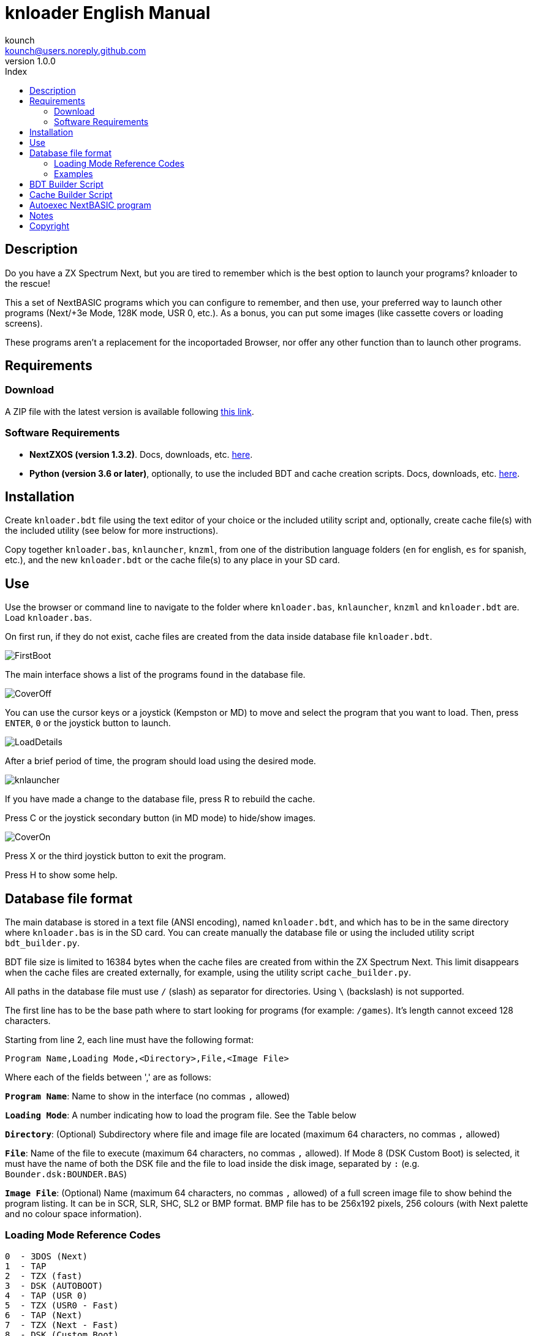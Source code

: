 = knloader English Manual
:author: kounch
:revnumber: 1.0.0
:doctype: book
:email: kounch@users.noreply.github.com
:Revision: 1.0
:description: English Manual for knloader
:keywords: Manual, English, knloader, ZX Spectrum Next, BASIC, Launcher
:icons: font 
:toc: left
:toc-title: Index
:toclevels: 4

<<<

== Description

Do you have a ZX Spectrum Next, but you are tired to remember which is the best option to launch your programs? knloader to the rescue!

This a set of NextBASIC programs which you can configure to remember, and then use, your preferred way to launch other programs (Next/+3e Mode, 128K mode, USR 0, etc.). As a bonus, you can put some images (like cassette covers or loading screens).

These programs aren't a replacement for the incoportaded Browser, nor offer any other function than to launch other programs.

== Requirements

=== Download

A ZIP file with the latest version is available following https://github.com/kounch/knloader/releases/latest[this link].

=== Software Requirements

- *NextZXOS (version 1.3.2)*. Docs, downloads, etc. https://www.specnext.com/latestdistro/[here].

- *Python (version 3.6 or later)*, optionally, to use the included BDT and cache creation scripts. Docs, downloads, etc. https://www.python.org/[here].

== Installation

Create `knloader.bdt` file using the text editor of your choice or the included utility script and, optionally, create cache file(s) with the included utility (see below for more instructions).

Copy together `knloader.bas`, `knlauncher`, `knzml`, from one of the distribution language folders (`en` for english, `es` for spanish, etc.), and the new `knloader.bdt` or the cache file(s) to any place in your SD card.

== Use

Use the browser or command line to navigate to the folder where `knloader.bas`, `knlauncher`, `knzml` and `knloader.bdt` are. Load `knloader.bas`.

On first run, if they do not exist, cache files are created from the data inside database file `knloader.bdt`.

[.text-center] 
image::FirstBoot.png[pdfwidth=70%]

The main interface shows a list of the programs found in the database file.

[.text-center] 
image::CoverOff.png[pdfwidth=70%]

<<<

You can use the cursor keys or a joystick (Kempston or MD) to move and select the program that you want to load. Then, press `ENTER`, `0` or the joystick button to launch.

[.text-center] 
image::LoadDetails.png[pdfwidth=70%]

After a brief period of time, the program should load using the desired mode.

[.text-center] 
image::knlauncher.png[pdfwidth=70%]

<<<

If you have made a change to the database file, press R to rebuild the cache.

Press C or the joystick secondary button (in MD mode) to hide/show images.

[.text-center] 
image::CoverOn.png[pdfwidth=70%]

Press X or the third joystick button to exit the program.

Press H to show some help.

== Database file format

The main database is stored in a text file (ANSI encoding), named `knloader.bdt`, and which has to be in the same directory where `knloader.bas` is in the SD card. You can create manually the database file or using the included utility script `bdt_builder.py`.

BDT file size is limited to 16384 bytes when the cache files are created from within the ZX Spectrum Next. This limit disappears when the cache files are created externally, for example, using the utility script `cache_builder.py`.

All paths in the database file must use `/` (slash) as separator for directories. Using `\` (backslash) is not supported.

The first line has to be the base path where to start looking for programs (for example: `/games`). It's length cannot exceed 128 characters.

Starting from line 2, each line must have the following format:

[source]
----
Program Name,Loading Mode,<Directory>,File,<Image File>
----

Where each of the fields between ',' are as follows:

*`Program Name`*: Name to show in the interface (no commas `,` allowed)

*`Loading Mode`*: A number indicating how to load the program file. See the Table below

*`Directory`*: (Optional) Subdirectory where file and image file are located (maximum 64 characters, no commas `,` allowed)

*`File`*: Name of the file to execute (maximum 64 characters, no commas `,` allowed). If Mode 8 (DSK Custom Boot) is selected, it must have the name of both the DSK file and the file to load inside the disk image, separated by `:` (e.g. `Bounder.dsk:BOUNDER.BAS`)

*`Image File`*: (Optional) Name (maximum 64 characters, no commas `,` allowed) of a full screen image file to show behind the program listing. It can be in SCR, SLR, SHC, SL2 or BMP format. BMP file has to be 256x192 pixels, 256 colours (with Next palette and no colour space information).

<<<

=== Loading Mode Reference Codes

    0  - 3DOS (Next)
    1  - TAP
    2  - TZX (fast)
    3  - DSK (AUTOBOOT)
    4  - TAP (USR 0)
    5  - TZX (USR0 - Fast)
    6  - TAP (Next)
    7  - TZX (Next - Fast)
    8  - DSK (Custom Boot)
    9  - TAP (PI Audio)
    10 - TZX
    11 - TAP (USR 0 - PI Audio)
    12 - TZX (USR 0)
    13 - TAP (PI Audio - Next)
    14 - TZX (Next)
    15 - NEX (Next)
    16 - Snapshot
    17 - Z-Machine Program (Next)
    18 - 3DOS
    19 - TAP (48K)
    20 - TZX (48K - Fast)
    21 - TAP (48K - Pi Audio)
    22 - TZX (48K)

[NOTE]
====
Unless stated otherwise (e.g. on modes 6,7), all modes set the ZX Spectrum Next in 128K mode, disabling Next special hardware.

All TZX (fast) modes run at 14Mhz. Once the program is loaded, you can get back to 3.5MHz speed using the NMI menu or pressing NMI and 8 at the same time.

Mode 3 (DSK AUTOBOOT) will mount the DSK file at drive `A:` and execute `LOAD "*"`.

Mode 8 (DSK Custom Boot) will mount the DSK file at drive `A:` and execute `LOAD "diskfile"`, where `diskfile` is obtained from the `File` field.
====

<<<

=== Examples

This are all valid lines:

[source]
----
Albatrossity,1,,Albatrossity.tap

Alter Ego,4,Alter Ego,Alter Ego.tap

Altered Beast,3,Altered Beast,Altered Beast.dsk,Altered Beast.bmp

Astronut,16,../Next/,Astronut.snx
----

But these are not:

[source]
----
Albatrossity,,,Albatrossity.tap
----

(missing Load Mode Code)

[source]
----
,1,,Albatrossity.tap
----

(missing Name)

[source]
----
Albatrossity,1,,
----

(Missing File)

<<<

This is an example of a small database file:

[source]
----
/all/Games
Albatrossity,1,,Albatrossity.tap
Alter Ego,4,Alter Ego,Alter Ego.tap
Altered Beast,3,Altered Beast,Altered Beast.dsk,Altered Beast.bmp
Amaurote,2,Amaurote,Amaurote.tzx
Aquanoids,5,Aquanoids,Aquanoids.tzx
Auf Wiedersehen Monty,10,Auf Wiedersehen Monty,Auf Wiedersehen Monty - 128k.tzx
Astronut,16,../Next/,Astronut.snx
Barbarian: The Ultimate Warrior,0,Barbarian/3DOS,BARB.BAS,../Barbarian.bmp
Batty,9,Batty,Batty.tap,
Bounder,8,Bounder,Bounder.dsk:BOUNDER.BAS
Hitchhiker's Guide to The Galaxy,17,../Z-Machine,hitchhiker-r60-s861002.z3
----

So, using this example, when you choose `Barbarian: The Ultimat` in the user interface, the program will try to load `/all/Games/Barbarian/3DOS/BARB.BAS`, and it will also try to show the image located at `/all/Games/Barbarian/Barbarian.bmp`.

== BDT Builder Script

This script tries to analyze all the contents of a directory (including subdirectories), finding ZX Spectrum Next files and images, and creates a new BDT file accordingly. Python (version 3.6 or later) is needed for it to run.

The script has a rudimentary intelligence and, when there are several files with the same name but different extensions (nex, snx, tap, etc.) it selects only one of them, following this priority:

    nex >  snx > tap > bas > dsk > p > tzx > z8 > z5 > z3 > z80

The default mode for each of these file types is as follows:

[cols=2] 
|===
|Extension|Mode
|`nex`|`15`
|`snx`|`16`
|`tap`|`1`
|`bas`|`0`
|`dsk`|`3`
|`p`|`16`
|`tzx`|`2`
|`z8`|`17`
|`z5`|`17`
|`z3`|`17`
|`z80`|`16`
|===

Also, when finding several image files with different extension, only one is selected using this priority:

    bmp > sl2 > scr > slr > shr > shc

Script usage: `python3 bdt_builder.py -i INPUT_PATH [-o OUTPUT_PATH] [-c SD_PATH] [--tap NUMBER] [--tzx NUMBER] [--bas NUMBER]`

Where `INPUT_PATH` is the path to the directory to analyze,`OUTPUT_PATH`, optionally, is the path to the new BDT file. If there is no output path argument, the BDT file is created in the current directory. Finally, `SD_PATH`, optionally, is the path in the SD where the programs are stored (first line of the BDT file). If no SD_PATH is provided, `OUTPUT_PATH` will be used.

By default, the script treats each found filename (without extension) as a different program to catalog. However you can change this behaviour to use the instead the name of the containing folder, and then take all the appropriate files inside as the same program, regardless of their name. To activate this feature, you must add `-t d` to the command, like this: `python3 bdt_builder.py -i INPUT_PATH -t d [-o OUTPUT_PATH] [-c SD_PATH]`

Also, the script orders by program name (lexicographically) all the results. If you want to order the results by file name (ASCII ordering), you can add the `-u` switch (e.g. `python3 bdt_builder.py -u -i INPUT_PATH ...`).

You can change the default loading mode for `tap`, `tzx` or `bas` extensions, using `--tap NUMBER`, `--tzx NUMBER` or `--bas NUMBER`, using the desired mode number. For example, to change loading mode for tap files to USR 0: `python3 bdt_builder.py -i INPUT_PATH --tap 4 ...`

After the BDT file is created, you can review and change its contents with a text editor, and then copy it to your SD card, next to where `knloader.bas` is, or you can create cache data (using the Cache Builder Script) and copy it to the SD card.

== Cache Builder Script

These programs use one or more cache files inside `/tmp/knloader` in the SD card. This is necessary to speed up program execution limitations. You can let `knloader.bas` create the cache data automatically for you on first run (or using the `R` key from within the program), or you can create externally the cache using the included `cache_builder.py` script. Python (version 3.6 or later) is needed for this script to be run.

One cache file is needed for each RAM memory bank (16K) that the program uses, and a maximum of 74 programs data can be stored in one bank. This means that, at most, 2590 programs can be managed with a base ZX Spectrum Next (1MiB of RAM) or 7326 when using an expanded configuration (2MiB of RAM).

Script usage: `python3 cache_builder.py -i INPUT_PATH [-o OUTPUT_PATH]`

Where `INPUT_PATH` is the path to the DBT file, and `OUTPUT_PATH`, optionally, is the directory path where the cache data will be created. If there is no output path argument, cache data is created in the current directory.

After the cache data files are created, you have to copy them to your SD card into `/tmp/knloader`.

== Autoexec NextBASIC program

Also included there is a small `autoexec.bas` that you can use to autostart knloader when the ZX Spectrum Next is started.

To install it, rename the file `/nextzxos/autoexec.bas` in the SD card to `/nextzxos/autoexec.bas.bak`, and then copy the file `autoexec.bas` from the `utils` folder into `/nextzxos` in the SD card. Copy also all the knloader files (`knloader.bas`, `knlauncher`, `knzml` and BDT file), from one of the distribution language folders (`en` for english, `es` for spanish, etc.), to a directory named `/knloader/` in the root of the SD card.

As an extra, you can use the following keys on startup to change the behaviour:

- Press `A` or the main joystick button (Kempston or MD mode) to start the original `autoexec.bas` that was renamed as `autoexec.bas.bak`
- Press Space or the secondary joystick button to start ZX Spectrum Next Browser instead of knloader

== Notes

These programs create a preferences file named `opts.tmp` inside the same folder where `knloader.bas` is installed.

== Copyright

Copyright (c) 2020 kounch

Some of the code used to launch programs has been adapted from the official NextZXOS distribution (especifically from `browser.cfg`, `tapload.bas` and `tzxload.bas`).

**_Spectrum Next_** and **_System/Next_** are © **SpecNext Ltd**.

Permission to use, copy, modify, and/or distribute this software for any purpose with or without fee is hereby granted, provided that the above copyright notice and this permission notice appear in all copies.

THE SOFTWARE IS PROVIDED "AS IS" AND THE AUTHOR DISCLAIMS ALL WARRANTIES WITH REGARD TO THIS SOFTWARE INCLUDING ALL IMPLIED WARRANTIES OF MERCHANTABILITY AND FITNESS. IN NO EVENT SHALL THE AUTHOR BE LIABLE FOR ANY SPECIAL, DIRECT, INDIRECT, OR CONSEQUENTIAL DAMAGES OR ANY DAMAGES WHATSOEVER RESULTING FROM LOSS OF USE, DATA OR PROFITS, WHETHER IN AN ACTION OF CONTRACT, NEGLIGENCE OR OTHER TORTIOUS ACTION, ARISING OUT OF OR IN CONNECTION WITH THE USE OR PERFORMANCE OF THIS SOFTWARE

